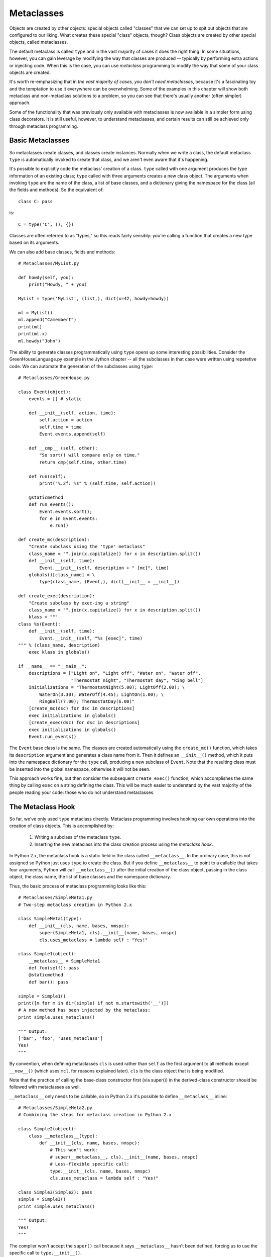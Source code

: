 .. index::
   Metaclasses
   class decorators

********************************************************************************
Metaclasses
********************************************************************************

Objects are created by other objects: special objects called "classes"
that we can set up to spit out objects that are configured to our
liking. What creates these special "class" objects, though? Class
objects are created by other special objects, called metaclasses.

The default metaclass is called ``type`` and in the vast majority of
cases it does the right thing. In some situations, however, you can
gain leverage by modifying the way that classes are produced --
typically by performing extra actions or injecting code. When this is
the case, you can use *metaclass* programming to modify the way that
some of your class objects are created.

It's worth re-emphasizing that in *the vast majority of cases, you
don't need metaclasses*, because it's a fascinating toy and the
temptation to use it everywhere can be overwhelming. Some of the
examples in this chapter will show both metaclass and non-metaclass
solutions to a problem, so you can see that there's usually another
(often simpler) approach.

Some of the functionality that was previously only available with
metaclasses is now available in a simpler form using class
decorators. It is still useful, however, to understand metaclasses,
and certain results can still be achieved only through metaclass
programming.

Basic Metaclasses
================================================================================

So metaclasses create classes, and classes create instances. Normally
when we write a class, the default metaclass ``type`` is automatically
invoked to create that class, and we aren't even aware that it's happening. 

It's possible to explicitly code the metaclass' creation of a
class. ``type`` called with one argument produces the type information
of an existing class; ``type`` called with three arguments creates a
new class object. The arguments when invoking ``type`` are the name of the class,
a list of base classes, and a dictionary giving the namespace for the
class (all the fields and methods). So the equivalent of::

    class C: pass

is::

    C = type('C', (), {})

Classes are often referred to as "types," so this reads fairly
sensibly: you're calling a function that creates a new type based on
its arguments.

We can also add base classes, fields and methods::

    # Metaclasses/MyList.py

    def howdy(self, you):
        print("Howdy, " + you)

    MyList = type('MyList', (list,), dict(x=42, howdy=howdy))

    ml = MyList()
    ml.append("Camembert")
    print(ml)
    print(ml.x)
    ml.howdy("John")

The ability to generate classes programmatically using ``type`` opens
up some interesting possibilities. Consider the GreenHouseLanguage.py
example in the Jython chapter -- all the subclasses in that case were
written using repetetive code. We can automate the generation of the
subclasses using ``type``::

    # Metaclasses/GreenHouse.py

    class Event(object):
        events = [] # static

        def __init__(self, action, time):
            self.action = action
            self.time = time
            Event.events.append(self)

        def __cmp__ (self, other):
            "So sort() will compare only on time."
            return cmp(self.time, other.time)

        def run(self):
            print("%.2f: %s" % (self.time, self.action))

        @staticmethod
        def run_events():
            Event.events.sort();
            for e in Event.events:
                e.run()

    def create_mc(description):
        "Create subclass using the 'type' metaclass"
        class_name = "".join(x.capitalize() for x in description.split())
        def __init__(self, time):
            Event.__init__(self, description + " [mc]", time)
        globals()[class_name] = \
            type(class_name, (Event,), dict(__init__ = __init__))

    def create_exec(description):
        "Create subclass by exec-ing a string"
        class_name = "".join(x.capitalize() for x in description.split())
        klass = """
    class %s(Event):
        def __init__(self, time):
            Event.__init__(self, "%s [exec]", time)
    """ % (class_name, description)
        exec klass in globals()

    if __name__ == "__main__":
        descriptions = ["Light on", "Light off", "Water on", "Water off", 
                        "Thermostat night", "Thermostat day", "Ring bell"]
        initializations = "ThermostatNight(5.00); LightOff(2.00); \
            WaterOn(3.30); WaterOff(4.45); LightOn(1.00); \
            RingBell(7.00); ThermostatDay(6.00)"
        [create_mc(dsc) for dsc in descriptions]
        exec initializations in globals()
        [create_exec(dsc) for dsc in descriptions]
        exec initializations in globals()
        Event.run_events()

The ``Event`` base class is the same. The classes are created
automatically using the ``create_mc()`` function, which takes its
``description`` argument and generates a class name from it. Then it
defines an ``__init__()`` method, which it puts into the namespace
dictionary for the ``type`` call, producing a new subclass of
``Event``. Note that the resulting class must be inserted into the
global namespace, otherwise it will not be seen.

This approach works fine, but then consider the subsequent
``create_exec()`` function, which accomplishes the same thing by
calling ``exec`` on a string defining the class. This will be much
easier to understand by the vast majority of the people reading your
code: those who do not understand metaclasses.

The Metaclass Hook
================================================================================

So far, we've only used ``type`` metaclass directly. Metaclass
programming involves hooking our own operations into the creation of
class objects. This is accomplished by:

      1. Writing a subclass of the metaclass ``type``.
      2. Inserting the new metaclass into the class creation process
         using the *metaclass hook*.

In Python 2.x, the metaclass hook is a static field in the class
called ``__metaclass__``. In the ordinary case, this is not assigned
so Python just uses ``type`` to create the class. But if you define
``__metaclass__`` to point to a callable that takes four arguments,
Python will call ``__metaclass__()`` after the initial creation of the
class object, passing in the class object, the class name, the list of
base classes and the namespace dictionary.

Thus, the basic process of metaclass programming looks like this::

    # Metaclasses/SimpleMeta1.py
    # Two-step metaclass creation in Python 2.x

    class SimpleMeta1(type):
        def __init__(cls, name, bases, nmspc):
            super(SimpleMeta1, cls).__init__(name, bases, nmspc)
            cls.uses_metaclass = lambda self : "Yes!"

    class Simple1(object):
        __metaclass__ = SimpleMeta1
        def foo(self): pass
        @staticmethod
        def bar(): pass

    simple = Simple1()
    print([m for m in dir(simple) if not m.startswith('__')])
    # A new method has been injected by the metaclass:
    print simple.uses_metaclass()

    """ Output:
    ['bar', 'foo', 'uses_metaclass']
    Yes!
    """

By convention, when defining metaclasses ``cls`` is used rather than
``self`` as the first argument to all methods except ``__new__()``
(which uses ``mcl``, for reasons explained later). ``cls``
is the class object that is being modified.

Note that the practice of calling the base-class constructor first (via
super()) in the derived-class constructor should be followed with
metaclasses as well.

``__metaclass__`` only needs to be callable, so in Python
2.x it's possible to define ``__metaclass__`` inline::

    # Metaclasses/SimpleMeta2.py
    # Combining the steps for metaclass creation in Python 2.x

    class Simple2(object):
        class __metaclass__(type):
            def __init__(cls, name, bases, nmspc):
                # This won't work:
                # super(__metaclass__, cls).__init__(name, bases, nmspc)
                # Less-flexible specific call:
                type.__init__(cls, name, bases, nmspc)
                cls.uses_metaclass = lambda self : "Yes!"

    class Simple3(Simple2): pass
    simple = Simple3()
    print simple.uses_metaclass()

    """ Output:
    Yes!
    """

The compiler won't accept the ``super()`` call because it says
``__metaclass__`` hasn't been defined, forcing us to use the specific
call to ``type.__init__()``. 

Because it only needs to be callable, it's even possible to define
``__metaclass__`` as a function::

    # Metaclasses/SimpleMeta3.py
    # A function for __metaclass__ in Python 2.x

    class Simple4(object):
        def __metaclass__(name, bases, nmspc):
            cls = type(name, bases, nmspc)
            cls.uses_metaclass = lambda self : "Yes!"
            return cls

    simple = Simple4()
    print simple.uses_metaclass()

    """ Output:
    Yes!
    """

As you'll see, Python 3 doesn't allow the syntax of these last two
examples. Even so, the above example makes it quite clear what's
happening: the class object is created, then modified, then returned.

.. Note:: Or does it?


The Metaclass Hook in Python 3
----------------------------------------------------------------------

Python 3 changes the metaclass hook. It doesn't disallow the
``__metaclass__`` field, but it ignores it. Instead, you use a keyword
argument in the base-class list:

This means that none of the (clever) alternative ways of defining
``__metaclass__`` as a class or function are available in
Python 3. All metaclasses must be defined as separate classes. This is
probably just as well, as it makes metaclass programs more consistent
and thus easier to read and understand.




.. Possible example: simplification of XML creation via operator
   overloading.


Example: Self-Registration of Subclasses
================================================================================

It is sometimes convienient to use inheritance as an organizing
mechanism -- each sublclass become an element of a group that you work
on. For example, in the **CodeManager.py** example in the
**Comprehensions** chapter, the subclasses of **Language** were all
the languages that needed to be processed. Each **Language** subclass
described the traits of that language.

As a simple example, let's consider a system that automatically keeps
a list of all of it's "leaf" subclasses (only the classes that have no
inheritors). This is useful when you are using the class hierarchy as
a structure to keep track of a group of types, so you can easily
enumerate through all the subtypes.

To achieve this, you need to somehow keep a list of all subclasses
that are inherited from your base class, so you can iterate through
and perform processing for each one. One way of keeping track
automatially is to use metaclasses::

    # Metaclasses/RegisterLeafClasses.py

    class ClassSet(set):
        "Simplify printing a set of classes"
        def __str__(self):
            return "(" + ", ".join([c.__name__ for c in self]) + ")"

    class RegisterLeafClasses(type):
        def __init__(cls, name, bases, nmspc):
            super(RegisterLeafClasses, cls).__init__(name, bases, nmspc)
            if not hasattr(cls, 'registry'):
                cls.registry = ClassSet()
            cls.registry.add(cls)
            cls.registry -= set(bases) # Remove base classes

    class Color(object):
        __metaclass__ = RegisterLeafClasses

    class Blue(Color): pass
    class Red(Color): pass
    class Green(Color): pass
    class Yellow(Color): pass
    print(Color.registry)
    class PhthaloBlue(Blue): pass
    class CeruleanBlue(Blue): pass
    print(Color.registry)

    class Shape(object):
        __metaclass__ = RegisterLeafClasses

    class Round(Shape): pass
    class Square(Shape): pass
    class Triangular(Shape): pass
    class Boxy(Shape): pass
    print(Shape.registry)
    class Circle(Round): pass
    class Ellipse(Round): pass
    print(Shape.registry)

    """ Output:
    (Red, Blue, Yellow, Green)
    (Red, CeruleanBlue, Yellow, PhthaloBlue, Green)
    (Square, Round, Boxy, Triangular)
    (Square, Ellipse, Boxy, Circle, Triangular)
    """



Using Class Decorators
--------------------------------------------------------------------------------

Using the **inspect** module
--------------------------------------------------------------------------------

(As in the Comprehensions chapter)


Using ``__init__`` vs. ``__new__`` in Metaclasses
================================================================================

It can be confusing when you see metaclass examples that appear to
arbitrarily use ``__new__`` or ``__init__`` -- why choose one over the other?

``__new__`` is called for the creation of a new class, while
``__init__`` is called after the class is created, to perform
additional initialization before the class is handed to the caller::

    # Metaclasses/NewVSInit.py
    from pprint import pprint

    class Tag1: pass
    class Tag2: pass
    class Tag3:
        def tag3_method(self): pass

    class MetaBase(type):
        def __new__(mcl, name, bases, nmspc):
            print('MetaBase.__new__\n')
            return super(MetaBase, mcl).__new__(mcl, name, bases, nmspc)

        def __init__(cls, name, bases, nmspc):
            print('MetaBase.__init__\n')
            super(MetaBase, cls).__init__(name, bases, nmspc)

    class MetaNewVSInit(MetaBase):
        def __new__(mcl, name, bases, nmspc):
            # First argument is the metaclass ``MetaNewVSInit``
            print('MetaNewVSInit.__new__')
            for x in (mcl, name, bases, nmspc): pprint(x)
            print('')
            # These all work because the class hasn't been created yet:
            if 'foo' in nmspc: nmspc.pop('foo')
            name += '_x'
            bases += (Tag1,)
            nmspc['baz'] = 42
            return super(MetaNewVSInit, mcl).__new__(mcl, name, bases, nmspc)

        def __init__(cls, name, bases, nmspc):
            # First argument is the class being initialized
            print('MetaNewVSInit.__init__')
            for x in (cls, name, bases, nmspc): pprint(x)
            print('')
            if 'bar' in nmspc: nmspc.pop('bar') # No effect
            name += '_y' # No effect
            bases += (Tag2,) # No effect
            nmspc['pi'] = 3.14159 # No effect
            super(MetaNewVSInit, cls).__init__(name, bases, nmspc)
            # These do work because they operate on the class object:
            cls.__name__ += '_z'
            cls.__bases__ += (Tag3,)
            cls.e = 2.718

    class Test(object):
        __metaclass__ = MetaNewVSInit
        def __init__(self):
            print('Test.__init__')
        def foo(self): print('foo still here')
        def bar(self): print('bar still here')

    t = Test()
    print('class name: ' + Test.__name__)
    print('base classes: ', [c.__name__ for c in Test.__bases__])
    print([m for m in dir(t) if not m.startswith("__")])
    t.bar()
    print(t.e)

    """ Output:
    MetaNewVSInit.__new__
    <class '__main__.MetaNewVSInit'>
    'Test'
    (<type 'object'>,)
    {'__init__': <function __init__ at 0x7ecf0>,
     '__metaclass__': <class '__main__.MetaNewVSInit'>,
     '__module__': '__main__',
     'bar': <function bar at 0x7ed70>,
     'foo': <function foo at 0x7ed30>}

    MetaBase.__new__

    MetaNewVSInit.__init__
    <class '__main__.Test_x'>
    'Test'
    (<type 'object'>,)
    {'__init__': <function __init__ at 0x7ecf0>,
     '__metaclass__': <class '__main__.MetaNewVSInit'>,
     '__module__': '__main__',
     'bar': <function bar at 0x7ed70>,
     'baz': 42}

    MetaBase.__init__

    Test.__init__
    class name: Test_x_z
    ('base classes: ', ['object', 'Tag1', 'Tag3'])
    ['bar', 'baz', 'e', 'tag3_method']
    bar still here
    2.718
    """


The primary difference is that when overriding __new__ you can change
things like the 'name', 'bases' and 'namespace' arguments before you
call the super constructor and it will have an effect, but doing the
same thing in __init__ you won't get any results from the constructor
call.

One special case in __new__ is that you can
manipulate things like ``__slots__``, but in ``__init__()`` you can't.

Note that, since the base-class version of __init__ doesn't make any
modifications, it makes sense to call it first, then perform any
additional operations. In C++ and Java, the base-class constructor
*must* be called as the first operation in a derived-class
constructor, which makes sense because derived-class constructions can
then build upon base-class foundations.

In many cases, the choice of __new__ vs __init__ is a style issue and
doesn't matter, but because __new__ can do everything and __init__ is
slightly more limited, some people just start using __new__ and stick with
it. Because the use can be confusing, I prefer to only use __new__
when it has meaning -- when you must in order to change things that
only __new__ can change. 

Class Methods and Metamethods
================================================================================

A metamethod can be called from either the metaclass or from the
class, but not from an instance. A classmethod can be called from
either a class or its instances, but is not part of the metaclass.

(Is a similar relationship true with attributes, or is it different?)

Intercepting Class Creation
--------------------------------------------------------------------------------

This example implements singleton using metaclasses, by overriding the
``__call__()`` metamethod, which is invoked when a new instance is
created::

    class Singleton(type):
    	instance = None # I don't think this will work; needs to be
		     	# attched to the class.
    	def __call__(cls, *args, **kw):
            if not cls.instance:
              	 cls.instance = super(Singleton, cls).__call__(*args, **kw)
	    return cls.instance

    class ASingleton(object):
        __metaclass__ == Singleton

    a = ASingleton()
    b = ASingleton()
    assert a is b

By overriding ``__call__()`` in the metaclass, the creation of
instances are intercepted. Instance creation is bypassed if one
already exists.

.. class decorator version that modifies __new__().

Further Reading
================================================================================

    Excellent step-by-step introduction to metaclasses:
    http://cleverdevil.org/computing/78/
        
    Metaclass intro and comparison of syntax between Python 2.x and
    3.x:
    http://mikewatkins.ca/2008/11/29/python-2-and-3-metaclasses/

    David Mertz's metaclass primer:
    http://www.onlamp.com/pub/a/python/2003/04/17/metaclasses.html

    Three-part in-depth coverage of metaclasses on IBM Developer
    Works. Quite useful and authoritative:
    http://www.ibm.com/developerworks/linux/library/l-pymeta.html
    http://www.ibm.com/developerworks/linux/library/l-pymeta2/
    http://www.ibm.com/developerworks/linux/library/l-pymeta3.html

    Michele Simionato's articles on Artima, with special emphasis on
    the difference between Python 2.x and 3.x metaclasses:
    http://www.artima.com/weblogs/viewpost.jsp?thread=236234
    http://www.artima.com/weblogs/viewpost.jsp?thread=236260

    Once you understand the foundations, you can find lots of examples
    by searching for "metaclass" within the Python Cookbook:
    http://code.activestate.com/recipes/langs/python/

    The printed version of the Python Cookbook has far fewer examples
    than the online version, but the print version has been filtered
    and edited and so tends to be more authoritative.

    Ian Bicking writes about metaclasses:
    http://blog.ianbicking.org/a-conservative-metaclass.html
    http://blog.ianbicking.org/metaclass-fun.html
    http://blog.ianbicking.org/A-Declarative-Syntax-Extension.html
    http://blog.ianbicking.org/self-take-two.html

    For more advanced study, the book `Putting Metaclasses to Work
    <http://www.pearsonhighered.com/educator/academic/product/0,,0201433052,00%2ben-USS_01DBC.html>`_.

